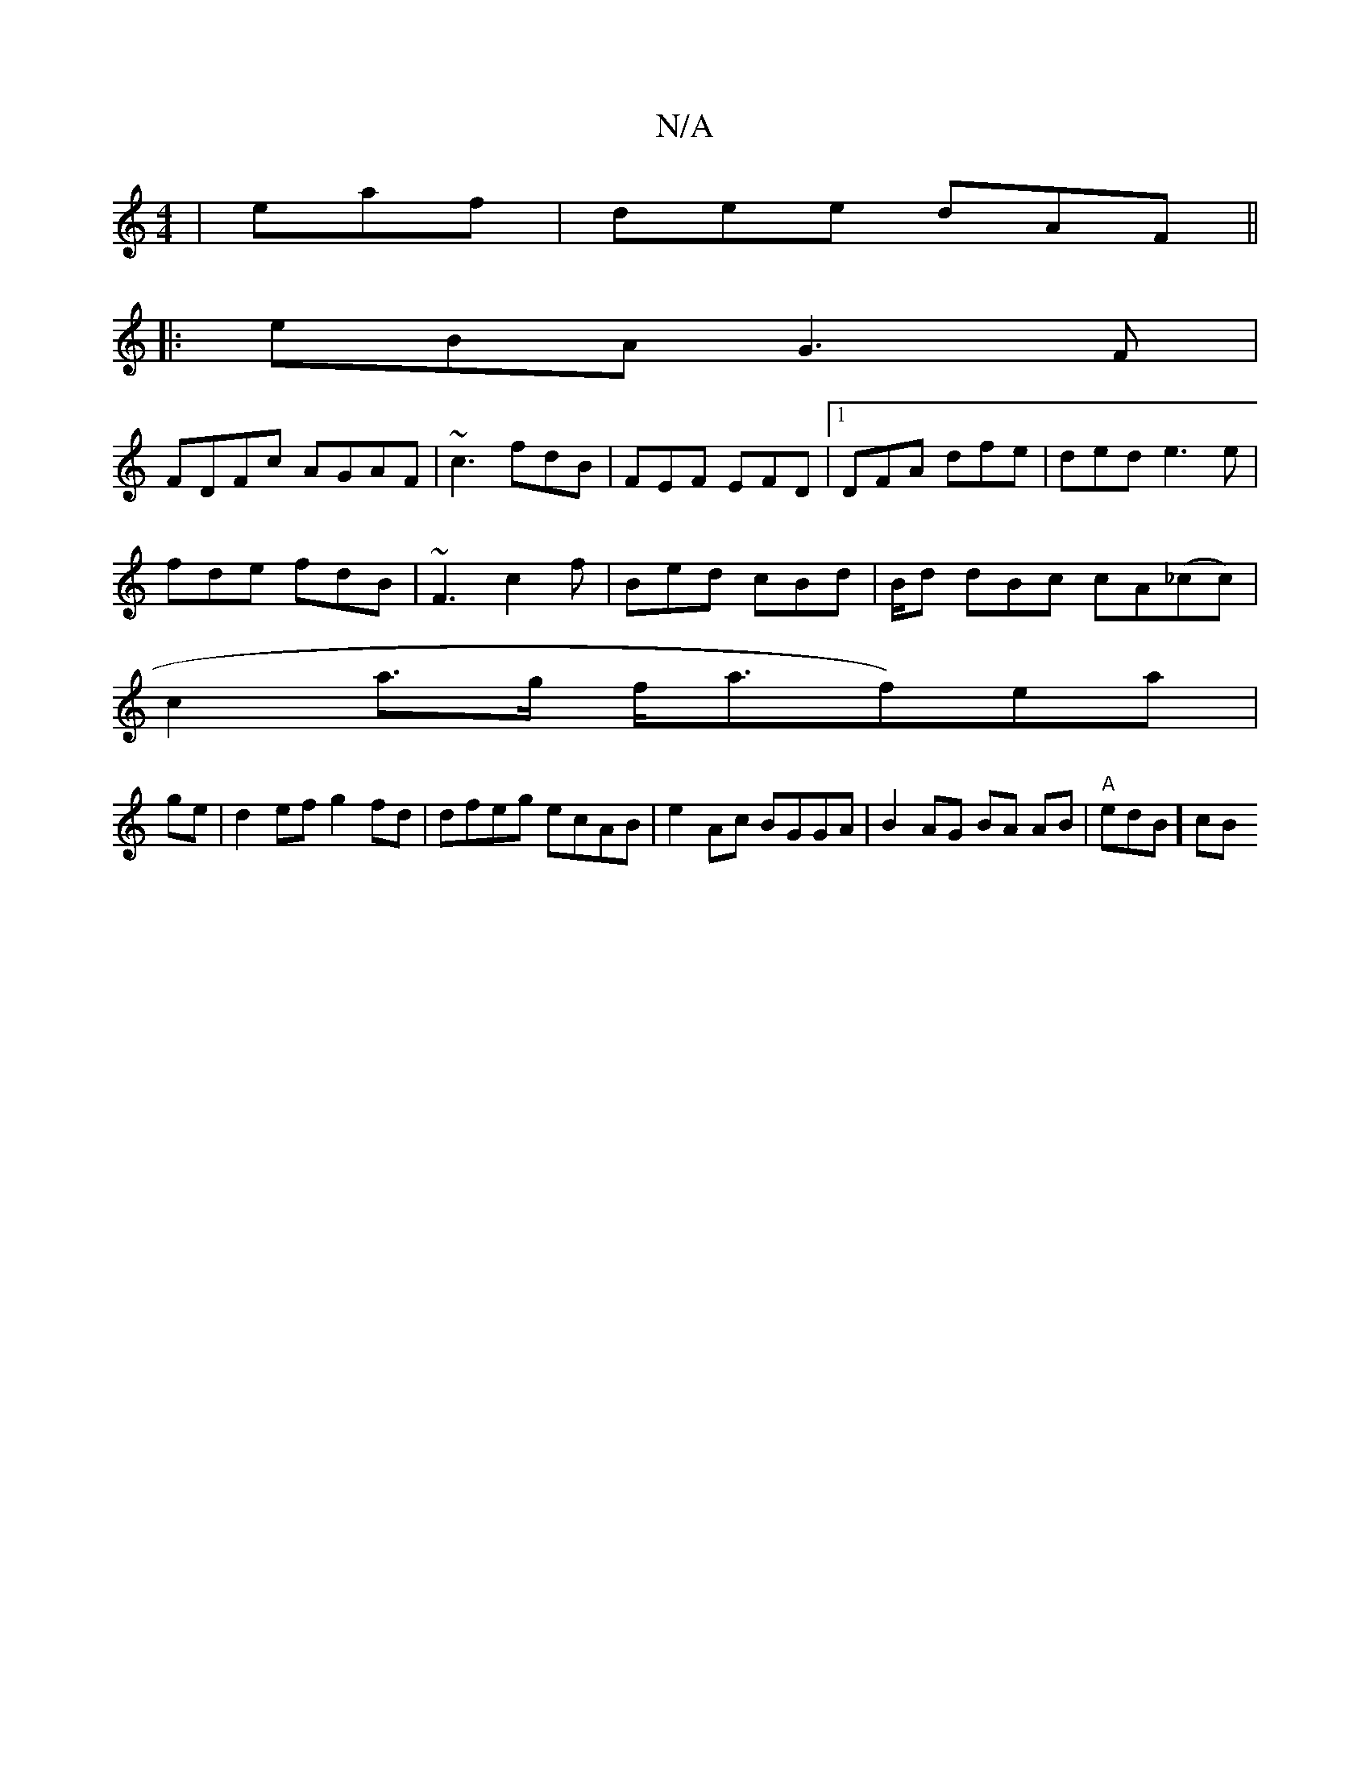 X:1
T:N/A
M:4/4
R:N/A
K:Cmajor
|eaf|dee dAF||
|:eBA G3F |
FDFc AGAF | ~c3 fdB | FEF EFD|1 DFA dfe|ded e3 e|
fde fdB | ~F3 c2f| Bed cBd | B/d dBc cA(_cc) |
c2 a>g f<af)ea|
ge|d2 ef g2 fd|dfeg ecAB | e2Ac BGGA | B2AG BA AB|"A"edB] cB